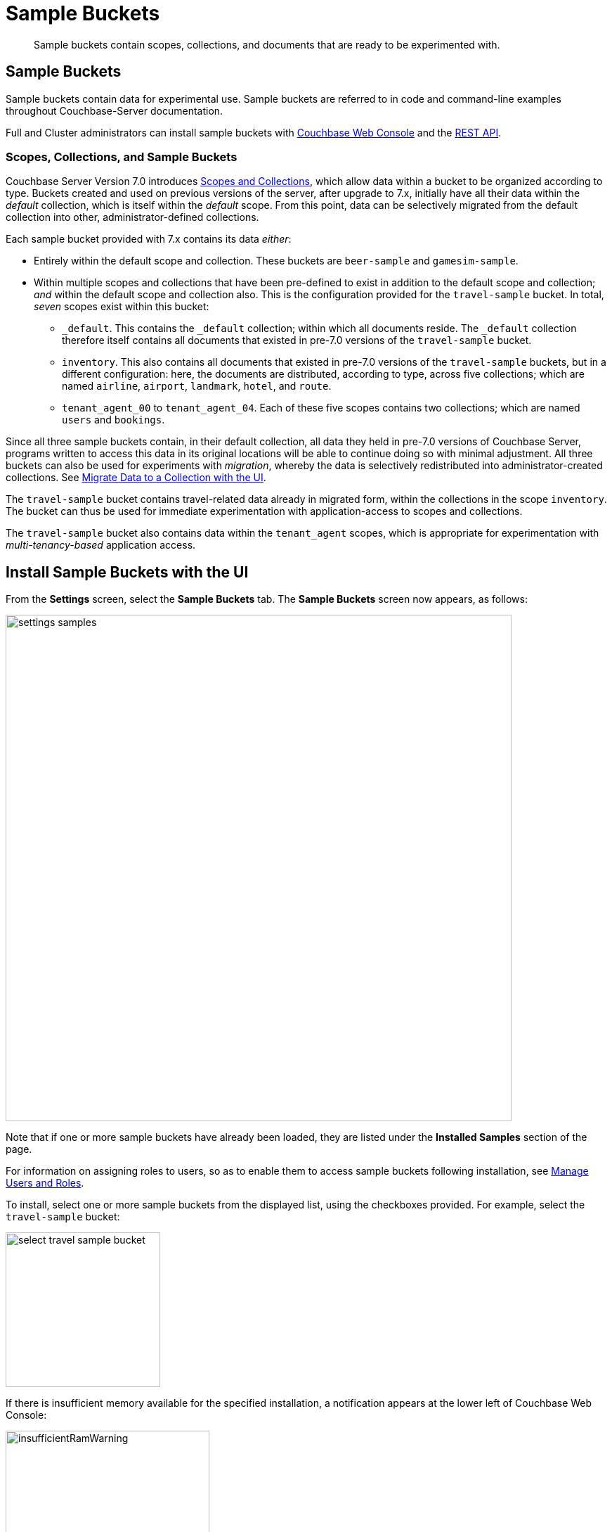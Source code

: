 = Sample Buckets
:description: Sample buckets contain scopes, collections, and documents that are ready to be experimented with.
:page-aliases: settings:install-sample-buckets

[abstract]
{description}

[#configuring-sample-buckets]
== Sample Buckets

Sample buckets contain data for experimental use.
Sample buckets are referred to in code and command-line examples throughout Couchbase-Server documentation.

Full and Cluster administrators can install sample buckets with xref:manage:manage-settings/install-sample-buckets.adoc#install-sample-buckets-with-the-ui[Couchbase Web Console] and the xref:manage:manage-settings/install-sample-buckets.adoc#install-sample-buckets-with-the-rest-api[REST API].

[#scopes-collection-and-sample-buckets]
=== Scopes, Collections, and Sample Buckets

Couchbase Server Version 7.0 introduces xref:learn:data/scopes-and-collections.adoc[Scopes and Collections], which allow data within a bucket to be organized according to type.
Buckets created and used on previous versions of the server, after upgrade to 7.x, initially have all their data within the _default_ collection, which is itself within the _default_ scope.
From this point, data can be selectively migrated from the default collection into other, administrator-defined collections.

Each sample bucket provided with 7.x contains its data _either_:

* Entirely within the default scope and collection.
These buckets are `beer-sample` and `gamesim-sample`.

* Within multiple scopes and collections that have been pre-defined to exist in addition to the default scope and collection; _and_ within the default scope and collection also.
This is the configuration provided for the `travel-sample` bucket.
In total, _seven_ scopes exist within this bucket:

** `_default`.
This contains the `_default` collection; within which all documents reside.
The `_default` collection therefore itself contains all documents that existed in pre-7.0 versions of the `travel-sample` bucket.

** `inventory`.
This also contains all documents that existed in pre-7.0 versions of the `travel-sample` buckets, but in a different configuration: here, the documents are distributed, according to type, across five collections; which are named `airline`, `airport`, `landmark`, `hotel`, and `route`.

** `tenant_agent_00` to `tenant_agent_04`.
Each of these five scopes contains two collections; which are named `users` and `bookings`.

Since all three sample buckets contain, in their default collection, all data they held in pre-7.0 versions of Couchbase Server, programs written to access this data in its original locations will be able to continue doing so with minimal adjustment.
All three buckets can also be used for experiments with _migration_, whereby the data is selectively redistributed into administrator-created collections.
See xref:manage:manage-xdcr/replicate-using-scopes-and-collections.adoc#migrate-data-to-a-collection-with-the-ui[Migrate Data to a Collection with the UI].

The `travel-sample` bucket contains travel-related data already in migrated form, within the collections in the scope `inventory`.
The bucket can thus be used for immediate experimentation with application-access to scopes and collections.

The `travel-sample` bucket also contains data within the `tenant_agent` scopes, which is appropriate for experimentation with _multi-tenancy-based_ application access.

[#install-sample-buckets-with-the-ui]
== Install Sample Buckets with the UI

From the [.ui]*Settings* screen, select the [.ui]*Sample Buckets* tab.
The *Sample Buckets* screen now appears, as follows:

image::manage-settings/settings-samples.png[,720,align=left]

Note that if one or more sample buckets have already been loaded, they are listed under the *Installed Samples* section of the page.

For information on assigning roles to users, so as to enable them to access sample buckets following installation, see xref:manage:manage-security/manage-users-and-roles.adoc[Manage Users and Roles].

To install, select one or more sample buckets from the displayed list, using the checkboxes provided.
For example, select the `travel-sample` bucket:

image::manage-settings/select-travel-sample-bucket.png[,220,align=left]

If there is insufficient memory available for the specified installation, a notification appears at the lower left of Couchbase Web Console:

image::manage-settings/insufficientRamWarning.png[,290,align=left]

For information on configuring memory quotas, see the information on xref:manage:manage-settings/general-settings.adoc[General] settings.
For information on managing (including deleting) buckets, see xref:manage:manage-buckets/bucket-management-overview.adoc[Manage Buckets].

If and when you have sufficient memory, click [.ui]*Load Sample Data*.

image::manage-settings/loadSampleDataButton.png[,220,align=left]

When installed, the sample bucket is listed under the *Installed Samples* section of the page.
It also appears in the *Buckets* screen, where its definition can be edited.
See xref:manage:manage-buckets/bucket-management-overview.adoc[Manage Buckets], for information.

[#install-sample-buckets-with-the-rest-api]
== Install Sample Buckets with the REST API

To install sample buckets with the REST API, use the `POST /sampleBuckets/install` HTTP method and URI, as follows:

----
curl -X POST -u Administrator:password \
http://10.143.194.101:8091/sampleBuckets/install \
-d '["travel-sample", "beer-sample"]'
----

If successful, the call returns an empty list.

For further information on using the REST API, including details of how to retrieve a list of currently available sample buckets, see xref:rest-api:rest-sample-buckets.adoc[Managing Sample Buckets].
For information on _deleting_ buckets (including sample buckets), see xref:rest-api:rest-bucket-delete.adoc[Deleting Buckets].

